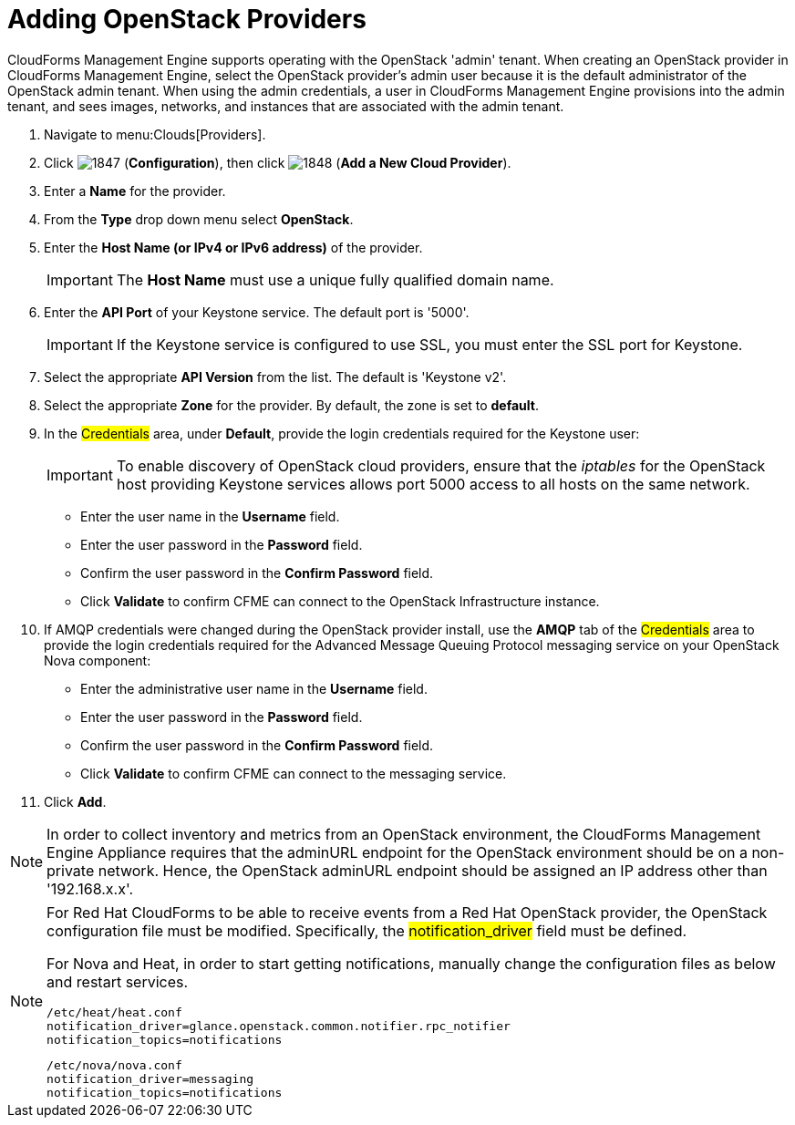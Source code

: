 = Adding OpenStack Providers

CloudForms Management Engine supports operating with the OpenStack 'admin' tenant.
When creating an OpenStack provider in CloudForms Management Engine, select the OpenStack provider's admin user because it is the default administrator of the OpenStack admin tenant.
When using the admin credentials, a user in CloudForms Management Engine provisions into the admin tenant, and sees images, networks, and instances that are associated with the admin tenant. 

. Navigate to menu:Clouds[Providers]. 
. Click  image:images/1847.png[] (*Configuration*), then click  image:images/1848.png[] (*Add a New Cloud Provider*). 
. Enter a *Name* for the provider. 
. From the *Type* drop down menu select *OpenStack*. 
. Enter the *Host Name (or IPv4 or IPv6 address)* of the provider. 
+
IMPORTANT: The *Host Name* must use a unique fully qualified domain name. 

. Enter the *API Port* of your Keystone service. 
  The default port is '5000'. 
+
IMPORTANT: If the Keystone service is configured to use SSL, you must enter the SSL port for Keystone. 

. Select the appropriate *API Version* from the list. The default is 'Keystone v2'. 
. Select the appropriate *Zone* for the provider.
  By default, the zone is set to *default*. 
. In the #Credentials# area, under *Default*, provide the login credentials required for the Keystone user: 
+
IMPORTANT: To enable discovery of OpenStack cloud providers, ensure that the [path]_iptables_ for the OpenStack host providing Keystone services allows port 5000 access to all hosts on the same network. 
+
* Enter the user name in the *Username* field. 
* Enter the user password in the *Password* field. 
* Confirm the user password in the *Confirm Password* field. 
* Click *Validate* to confirm CFME can connect to the OpenStack Infrastructure instance. 

. If AMQP credentials were changed during the OpenStack provider install, use the *AMQP* tab of the #Credentials# area to provide the login credentials required for the Advanced Message Queuing Protocol messaging service on your OpenStack Nova component: 
+
* Enter the administrative user name in the *Username* field. 
* Enter the user password in the *Password* field. 
* Confirm the user password in the *Confirm Password* field. 
* Click *Validate* to confirm CFME can connect to the messaging service. 
. Click *Add*. 

[NOTE]
======
In order to collect inventory and metrics from an OpenStack environment, the CloudForms Management Engine Appliance requires that the adminURL endpoint for the OpenStack environment should be on a non-private network.
Hence, the OpenStack adminURL endpoint should be assigned an IP address other than '192.168.x.x'. 
======

[NOTE]
======
For Red Hat CloudForms to be able to receive events from a Red Hat OpenStack provider, the OpenStack configuration file must be modified. Specifically, the #notification_driver# field must be defined.

For Nova and Heat, in order to start getting notifications, manually change the configuration files as below and restart services.

------
/etc/heat/heat.conf
notification_driver=glance.openstack.common.notifier.rpc_notifier
notification_topics=notifications
------

------
/etc/nova/nova.conf
notification_driver=messaging
notification_topics=notifications
------
======

